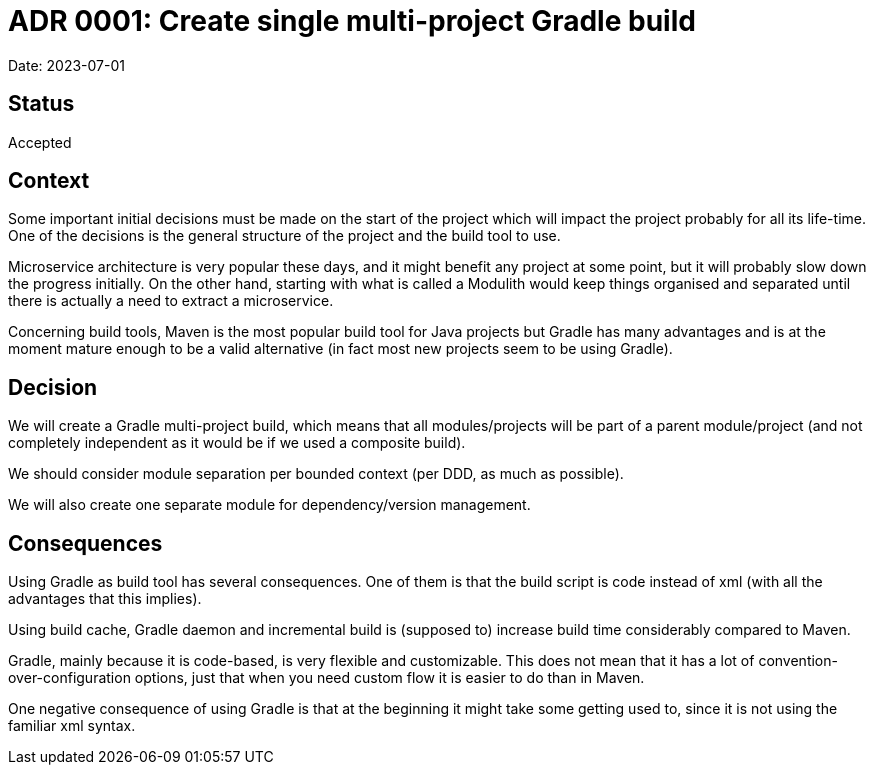 = ADR 0001: Create single multi-project Gradle build

Date: 2023-07-01

== Status

Accepted

== Context

Some important initial decisions must be made on the start of the project which will impact the project probably for all its life-time.
One of the decisions is the general structure of the project and the build tool to use.

Microservice architecture is very popular these days, and it might benefit any project at some point, but it will probably slow down the progress initially. On the other hand, starting with what is called a Modulith would keep things organised and separated until there is actually a need to extract a microservice.

Concerning build tools, Maven is the most popular build tool for Java projects but Gradle has many advantages and is at the moment mature enough to be a valid alternative (in fact most new projects seem to be using Gradle).

== Decision

We will create a Gradle multi-project build, which means that all modules/projects will be part of a parent module/project (and not completely independent as it would be if we used a composite build).

We should consider module separation per bounded context (per DDD, as much as possible).

We will also create one separate module for dependency/version management.

== Consequences

Using Gradle as build tool has several consequences.
One of them is that the build script is code instead of xml (with all the advantages that this implies).

Using build cache, Gradle daemon and incremental build is (supposed to) increase build time considerably compared to Maven.

Gradle, mainly because it is code-based, is very flexible and customizable.
This does not mean that it has a lot of convention-over-configuration options, just that when you need custom flow it is easier to do than in Maven.

One negative consequence of using Gradle is that at the beginning it might take some getting used to, since it is not using the familiar xml syntax.
